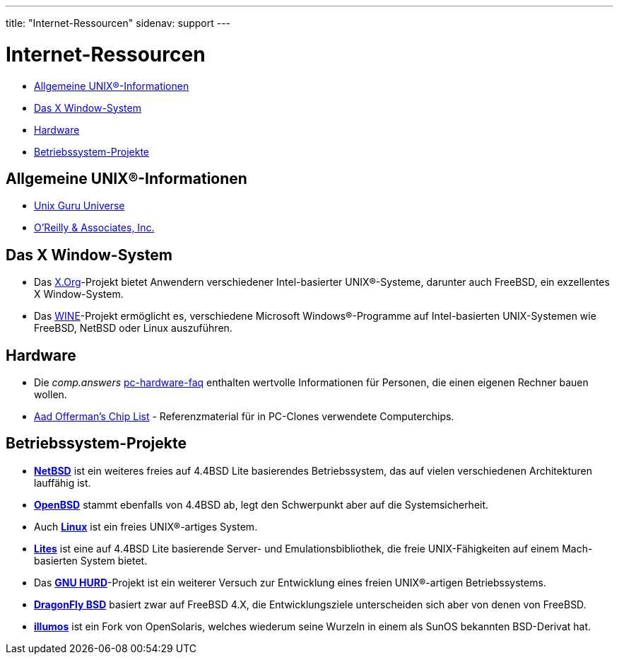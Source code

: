 ---
title: "Internet-Ressourcen"
sidenav: support
---

= Internet-Ressourcen

* <<general,Allgemeine UNIX(R)-Informationen>>
* <<xwin,Das X Window-System>>
* <<hardware,Hardware>>
* <<related,Betriebssystem-Projekte>>

[[general]]
== Allgemeine UNIX(R)-Informationen

* http://www.ugu.com/[Unix Guru Universe]
* http://www.ora.com/[O'Reilly & Associates, Inc.]

[[xwin]]
== Das X Window-System

* Das http://www.x.org/[X.Org]-Projekt bietet Anwendern verschiedener Intel-basierter UNIX(R)-Systeme, darunter auch FreeBSD, ein exzellentes X Window-System.
* Das http://www.winehq.com/[WINE]-Projekt ermöglicht es, verschiedene Microsoft Windows(R)-Programme auf Intel-basierten UNIX-Systemen wie FreeBSD, NetBSD oder Linux auszuführen.

[[hardware]]
== Hardware

* Die _comp.answers_ ftp://rtfm.mit.edu/pub/usenet-by-hierarchy/comp/answers/pc-hardware-faq[pc-hardware-faq] enthalten wertvolle Informationen für Personen, die einen eigenen Rechner bauen wollen.
* http://www.faqs.org/faqs/pc-hardware-faq/chiplist/[Aad Offerman's Chip List] - Referenzmaterial für in PC-Clones verwendete Computerchips.

[[related]]
== Betriebssystem-Projekte

* http://www.netbsd.org/[*NetBSD*] ist ein weiteres freies auf 4.4BSD Lite basierendes Betriebssystem, das auf vielen verschiedenen Architekturen lauffähig ist.
* http://www.openbsd.org/[*OpenBSD*] stammt ebenfalls von 4.4BSD ab, legt den Schwerpunkt aber auf die Systemsicherheit.
* Auch http://www.linux.org/[*Linux*] ist ein freies UNIX(R)-artiges System.
* http://www.cs.utah.edu/flux/lites/html/[*Lites*] ist eine auf 4.4BSD Lite basierende Server- und Emulationsbibliothek, die freie UNIX-Fähigkeiten auf einem Mach-basierten System bietet.
* Das http://www.gnu.org/software/hurd/hurd.html[*GNU HURD*]-Projekt ist ein weiterer Versuch zur Entwicklung eines freien UNIX(R)-artigen Betriebssystems.
* http://www.dragonflybsd.org/[*DragonFly BSD*] basiert zwar auf FreeBSD 4.X, die Entwicklungsziele unterscheiden sich aber von denen von FreeBSD.
* http://www.illumos.org[*illumos*] ist ein Fork von OpenSolaris, welches wiederum seine Wurzeln in einem als SunOS bekannten BSD-Derivat hat.
